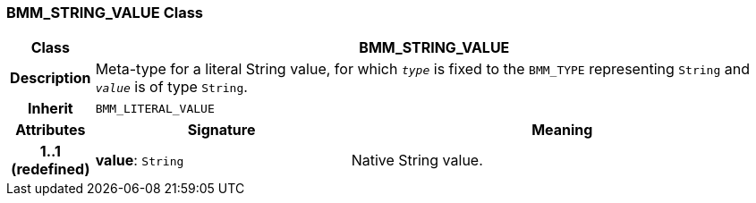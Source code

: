 === BMM_STRING_VALUE Class

[cols="^1,3,5"]
|===
h|*Class*
2+^h|*BMM_STRING_VALUE*

h|*Description*
2+a|Meta-type for a literal String value, for which `_type_` is fixed to the `BMM_TYPE` representing `String` and `_value_` is of type `String`.

h|*Inherit*
2+|`BMM_LITERAL_VALUE`

h|*Attributes*
^h|*Signature*
^h|*Meaning*

h|*1..1 +
(redefined)*
|*value*: `String`
a|Native String value.
|===
